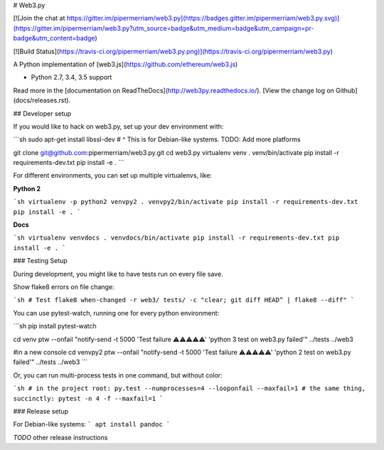 # Web3.py

[![Join the chat at https://gitter.im/pipermerriam/web3.py](https://badges.gitter.im/pipermerriam/web3.py.svg)](https://gitter.im/pipermerriam/web3.py?utm_source=badge&utm_medium=badge&utm_campaign=pr-badge&utm_content=badge)

[![Build Status](https://travis-ci.org/pipermerriam/web3.py.png)](https://travis-ci.org/pipermerriam/web3.py)


A Python implementation of [web3.js](https://github.com/ethereum/web3.js)

* Python 2.7, 3.4, 3.5 support

Read more in the [documentation on ReadTheDocs](http://web3py.readthedocs.io/). [View the change log on Github](docs/releases.rst).

## Developer setup

If you would like to hack on web3.py, set up your dev environment with:

```sh
sudo apt-get install libssl-dev
# ^ This is for Debian-like systems. TODO: Add more platforms

git clone git@github.com:pipermerriam/web3.py.git
cd web3.py
virtualenv venv
. venv/bin/activate
pip install -r requirements-dev.txt
pip install -e .
```

For different environments, you can set up multiple virtualenvs, like:

**Python 2**

```sh
virtualenv -p python2 venvpy2
. venvpy2/bin/activate
pip install -r requirements-dev.txt
pip install -e .
```

**Docs**

```sh
virtualenv venvdocs
. venvdocs/bin/activate
pip install -r requirements-dev.txt
pip install -e .
```

### Testing Setup

During development, you might like to have tests run on every file save.

Show flake8 errors on file change:

```sh
# Test flake8
when-changed -r web3/ tests/ -c "clear; git diff HEAD^ | flake8 --diff"
```

You can use pytest-watch, running one for every python environment:

```sh
pip install pytest-watch

cd venv
ptw --onfail "notify-send -t 5000 'Test failure ⚠⚠⚠⚠⚠' 'python 3 test on web3.py failed'" ../tests ../web3

#in a new console
cd venvpy2
ptw --onfail "notify-send -t 5000 'Test failure ⚠⚠⚠⚠⚠' 'python 2 test on web3.py failed'" ../tests ../web3
```

Or, you can run multi-process tests in one command, but without color:

```sh
# in the project root:
py.test --numprocesses=4 --looponfail --maxfail=1
# the same thing, succinctly:
pytest -n 4 -f --maxfail=1
```

### Release setup

For Debian-like systems:
```
apt install pandoc
```

*TODO* other release instructions


